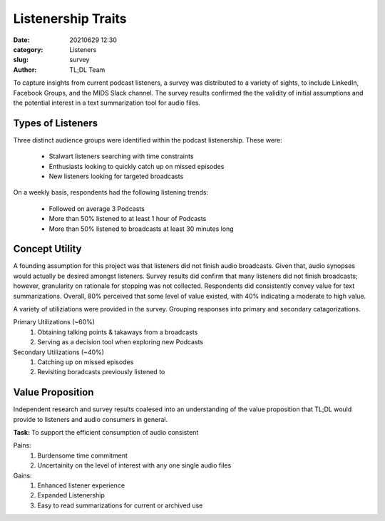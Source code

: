 Listenership Traits
###################

:date: 20210629 12:30
:category: Listeners
:slug: survey
:author: TL;DL Team


To capture insights from current podcast listeners, a survey was distributed to a variety of sights, to include LinkedIn, Facebook Groups, and the MIDS Slack channel.  The survey results confirmed the the validity of initial assumptions and the potential interest in a text summarization tool for audio files.

..................
Types of Listeners
..................

Three distinct audience groups were identified within the podcast listenership.  These were:

  * Stalwart listeners searching with time constraints
  * Enthusiasts looking to quickly catch up on missed episodes
  * New listeners looking for targeted broadcasts

On a weekly basis, respondents had the following listening trends:

  * Followed on average 3 Podcasts
  * More than 50% listened to at least 1 hour of Podcasts
  * More than 50% listened to broadcasts at least 30 minutes long

...............
Concept Utility
...............

A founding assumption for this project was that listeners did not finish audio broadcasts.  Given that, audio synopses would actually be desired amongst listeners.  Survey results did confirm that many listeners did not finish broadcasts; however, granularity on rationale for stopping was not collected.  Respondents did consistently convey value for text summarizations.  Overall, 80% perceived that some level of value existed, with 40% indicating a moderate to high value.

A variety of utiliziations were provided in the survey.  Grouping responses into primary and secondary catagorizations.

Primary Utilizations (~60%)
  #. Obtaining talking points & takaways from a broadcasts
  #. Serving as a decision tool when exploring new Podcasts

Secondary Utilizations (~40%)
  #. Catching up on missed episodes
  #. Revisiting boradcasts previously listened to

.................
Value Proposition
.................

Independent research and survey results coalesed into an understanding of the value proposition that TL;DL would provide to listeners and audio consumers in general.

**Task:**  To support the efficient consumption of audio consistent

Pains:
  #. Burdensome time commitment
  #. Uncertainity on the level of interest with any one single audio files

Gains:
  #. Enhanced listener experience
  #. Expanded Listenership
  #. Easy to read summarizations for current or archived use

.. image:: /images/value_prop2.png
   :height: 200
   :width: 600
   :align: center
   :alt: alternative text
